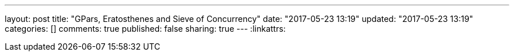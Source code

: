---
layout: post
title: "GPars, Eratosthenes and Sieve of Concurrency"
date: "2017-05-23 13:19"
updated: "2017-05-23 13:19"
categories: []
comments: true
published: false
sharing: true
---
:linkattrs:


++++
<!--more-->
++++

